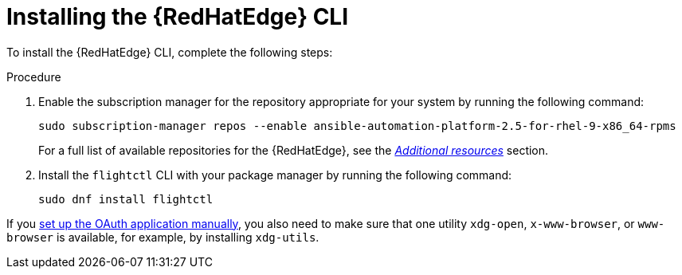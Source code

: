 :_mod-docs-content-type: PROCEDURE

[id="edge-manager-install-CLI"]

= Installing the {RedHatEdge} CLI

To install the {RedHatEdge} CLI, complete the following steps:

.Procedure 

. Enable the subscription manager for the repository appropriate for your system by running the following command:
+
[source,bash]
----
sudo subscription-manager repos --enable ansible-automation-platform-2.5-for-rhel-9-x86_64-rpms
----
+
For a full list of available repositories for the {RedHatEdge}, see the link:{URLEdgeManager}/assembly-edge-manager-images#edge-manager-additional-resources-images[_Additional resources_] section.

. Install the `flightctl` CLI with your package manager by running the following command:

+
[source,bash]
----
sudo dnf install flightctl
----

If you link:{URLEdgeManager}/assembly-edge-manager-install#edge-manager-oauth-manually[set up the OAuth application manually], you also need to make sure that one utility `xdg-open`, `x-www-browser`, or `www-browser` is available, for example, by installing `xdg-utils`.
